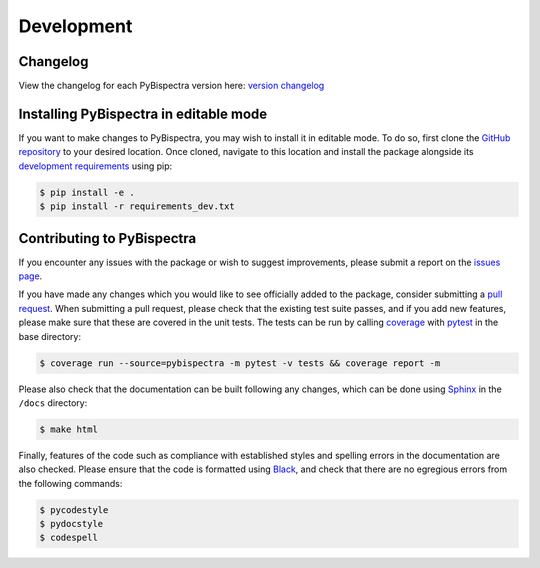 Development
===========

Changelog
---------
View the changelog for each PyBispectra version here: `version changelog
<https://braindatalab.github.io/PyBispectra/changelog>`_


Installing PyBispectra in editable mode
---------------------------------------

If you want to make changes to PyBispectra, you may wish to install it in
editable mode. To do so, first clone the `GitHub repository
<https://github.com/braindatalab/PyBispectra/tree/main>`_ to your desired
location. Once cloned, navigate to this location and install the package
alongside its `development requirements
<https://github.com/braindatalab/PyBispectra/tree/main/requirements_dev.txt>`_
using pip:

.. code-block:: console
    
    $ pip install -e .
    $ pip install -r requirements_dev.txt


Contributing to PyBispectra
---------------------------

If you encounter any issues with the package or wish to suggest improvements,
please submit a report on the `issues page
<https://github.com/braindatalab/PyBispectra/issues>`_.

If you have made any changes which you would like to see officially added to
the package, consider submitting a `pull request
<https://github.com/braindatalab/PyBispectra/pulls>`_. When submitting a pull
request, please check that the existing test suite passes, and if you add new
features, please make sure that these are covered in the unit tests. The tests
can be run by calling `coverage <https://coverage.readthedocs.io/en/>`_ with
`pytest <https://docs.pytest.org/en/>`_ in the base directory:

.. code-block:: console
    
    $ coverage run --source=pybispectra -m pytest -v tests && coverage report -m

Please also check that the documentation can be built following any changes,
which can be done using `Sphinx <https://www.sphinx-doc.org/en/master/>`_ in
the ``/docs`` directory:

.. code-block:: console
    
    $ make html

Finally, features of the code such as compliance with established styles and
spelling errors in the documentation are also checked. Please ensure that the
code is formatted using `Black <https://black.readthedocs.io/en/stable/>`_, and
check that there are no egregious errors from the following commands:

.. code-block:: console
    
    $ pycodestyle
    $ pydocstyle
    $ codespell
